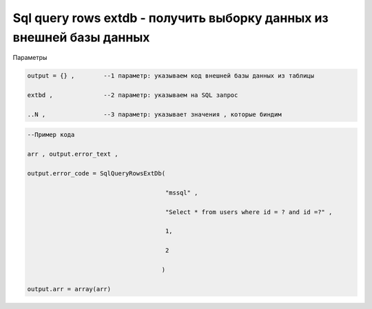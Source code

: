 Sql query rows extdb - получить выборку данных из внешней базы данных
==========================================================================================================================

Параметры

.. code-block:: lua

    output = {} ,        --1 параметр: указываем код внешней базы данных из таблицы

    extbd ,              --2 параметр: указываем на SQL запрос

    ..N ,                --3 параметр: указывает значения , которые биндим

.. code-block:: lua

     --Пример кода
 
     arr , output.error_text ,

     output.error_code = SqlQueryRowsExtDb(
 
                                           "mssql" ,

                                           "Select * from users where id = ? and id =?" ,

                                           1,
 
                                           2
 
                                          )

     output.arr = array(arr)  